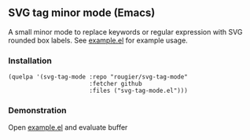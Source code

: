 ** SVG tag minor mode (Emacs)

A small minor mode to replace keywords or regular expression with SVG rounded
box labels. See [[file:/example.el][example.el]] for example usage.

*** Installation

#+begin_src elisp
(quelpa '(svg-tag-mode :repo "rougier/svg-tag-mode"
                       :fetcher github
                       :files ("svg-tag-mode.el")))
#+end_src

*** Demonstration 

Open [[file:/example.el][example.el]] and evaluate buffer

[[./screenshot.png]]
